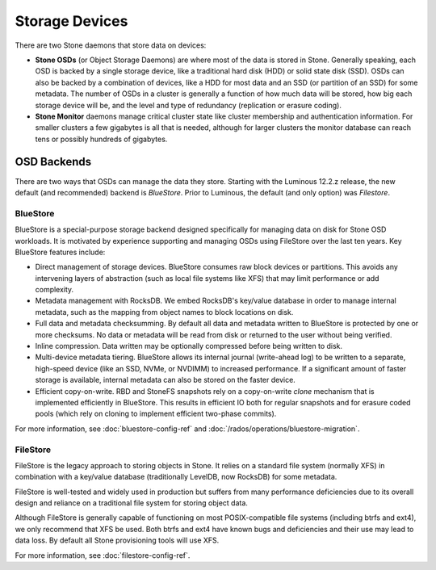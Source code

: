 =================
 Storage Devices
=================

There are two Stone daemons that store data on devices:

* **Stone OSDs** (or Object Storage Daemons) are where most of the
  data is stored in Stone.  Generally speaking, each OSD is backed by
  a single storage device, like a traditional hard disk (HDD) or
  solid state disk (SSD).  OSDs can also be backed by a combination
  of devices, like a HDD for most data and an SSD (or partition of an
  SSD) for some metadata.  The number of OSDs in a cluster is
  generally a function of how much data will be stored, how big each
  storage device will be, and the level and type of redundancy
  (replication or erasure coding).
* **Stone Monitor** daemons manage critical cluster state like cluster
  membership and authentication information.  For smaller clusters a
  few gigabytes is all that is needed, although for larger clusters
  the monitor database can reach tens or possibly hundreds of
  gigabytes.


OSD Backends
============

There are two ways that OSDs can manage the data they store.  Starting
with the Luminous 12.2.z release, the new default (and recommended) backend is
*BlueStore*.  Prior to Luminous, the default (and only option) was
*Filestore*.

BlueStore
---------

BlueStore is a special-purpose storage backend designed specifically
for managing data on disk for Stone OSD workloads.  It is motivated by
experience supporting and managing OSDs using FileStore over the
last ten years.  Key BlueStore features include:

* Direct management of storage devices.  BlueStore consumes raw block
  devices or partitions.  This avoids any intervening layers of
  abstraction (such as local file systems like XFS) that may limit
  performance or add complexity.
* Metadata management with RocksDB.  We embed RocksDB's key/value database
  in order to manage internal metadata, such as the mapping from object
  names to block locations on disk.
* Full data and metadata checksumming.  By default all data and
  metadata written to BlueStore is protected by one or more
  checksums.  No data or metadata will be read from disk or returned
  to the user without being verified.
* Inline compression.  Data written may be optionally compressed
  before being written to disk.
* Multi-device metadata tiering.  BlueStore allows its internal
  journal (write-ahead log) to be written to a separate, high-speed
  device (like an SSD, NVMe, or NVDIMM) to increased performance.  If
  a significant amount of faster storage is available, internal
  metadata can also be stored on the faster device.
* Efficient copy-on-write.  RBD and StoneFS snapshots rely on a
  copy-on-write *clone* mechanism that is implemented efficiently in
  BlueStore.  This results in efficient IO both for regular snapshots
  and for erasure coded pools (which rely on cloning to implement
  efficient two-phase commits).

For more information, see :doc:`bluestore-config-ref` and :doc:`/rados/operations/bluestore-migration`.

FileStore
---------

FileStore is the legacy approach to storing objects in Stone.  It
relies on a standard file system (normally XFS) in combination with a
key/value database (traditionally LevelDB, now RocksDB) for some
metadata.

FileStore is well-tested and widely used in production but suffers
from many performance deficiencies due to its overall design and
reliance on a traditional file system for storing object data.

Although FileStore is generally capable of functioning on most
POSIX-compatible file systems (including btrfs and ext4), we only
recommend that XFS be used.  Both btrfs and ext4 have known bugs and
deficiencies and their use may lead to data loss.  By default all Stone
provisioning tools will use XFS.

For more information, see :doc:`filestore-config-ref`.
